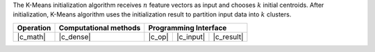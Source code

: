 .. ******************************************************************************
.. * Copyright 2021 Intel Corporation
.. *
.. * Licensed under the Apache License, Version 2.0 (the "License");
.. * you may not use this file except in compliance with the License.
.. * You may obtain a copy of the License at
.. *
.. *     http://www.apache.org/licenses/LICENSE-2.0
.. *
.. * Unless required by applicable law or agreed to in writing, software
.. * distributed under the License is distributed on an "AS IS" BASIS,
.. * WITHOUT WARRANTIES OR CONDITIONS OF ANY KIND, either express or implied.
.. * See the License for the specific language governing permissions and
.. * limitations under the License.
.. *******************************************************************************/

The K-Means initialization algorithm receives :math:`n` feature vectors as input
and chooses :math:`k` initial centroids. After initialization, K-Means algorithm
uses the initialization result to partition input data into :math:`k` clusters.

.. |c_math| replace:: :ref:`Computing <kmeans_init_c_math>`
.. |c_dense| replace:: :ref:`Dense <kmeans_init_c_math_dense>`
.. |c_input| replace:: :ref:`compute_input <kmeans_init_c_api_input>`
.. |c_result| replace:: :ref:`compute_result <kmeans_init_c_api_result>`
.. |c_op| replace:: :ref:`compute(...) <kmeans_init_c_api>`

=============== =========================== ======== =========== ============
 **Operation**  **Computational methods**     **Programming Interface**
--------------- --------------------------- ---------------------------------
   |c_math|             |c_dense|            |c_op|   |c_input|   |c_result|
=============== =========================== ======== =========== ============
